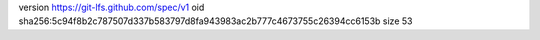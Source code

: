 version https://git-lfs.github.com/spec/v1
oid sha256:5c94f8b2c787507d337b583797d8fa943983ac2b777c4673755c26394cc6153b
size 53
